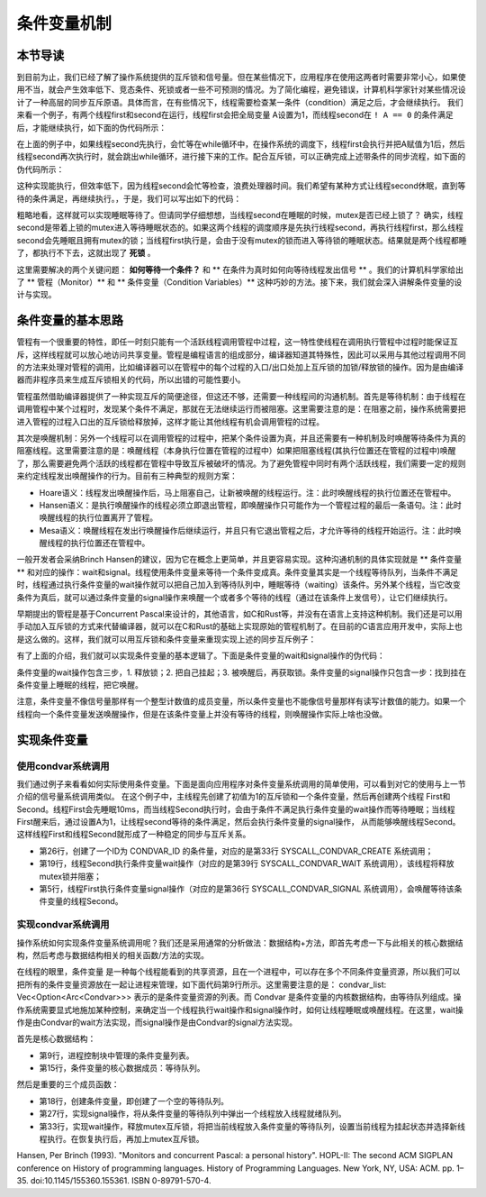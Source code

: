 条件变量机制
=========================================

本节导读
-----------------------------------------

到目前为止，我们已经了解了操作系统提供的互斥锁和信号量。但在某些情况下，应用程序在使用这两者时需要非常小心，如果使用不当，就会产生效率低下、竞态条件、死锁或者一些不可预测的情况。为了简化编程，避免错误，计算机科学家针对某些情况设计了一种高层的同步互斥原语。具体而言，在有些情况下，线程需要检查某一条件（condition）满足之后，才会继续执行。
我们来看一个例子，有两个线程first和second在运行，线程first会把全局变量 A设置为1，而线程second在 ``! A == 0`` 的条件满足后，才能继续执行，如下面的伪代码所示：

.. code-block:: rust
    :linenos:

    static mut A: usize = 0;
    unsafe fn first() -> ! {
        A=1;
        ...
    }

    unsafe fn second() -> ! {
        while A==0 {
          // 忙等或睡眠等待 A==1
        };
        //继续执行相关事务
    }


在上面的例子中，如果线程second先执行，会忙等在while循环中，在操作系统的调度下，线程first会执行并把A赋值为1后，然后线程second再次执行时，就会跳出while循环，进行接下来的工作。配合互斥锁，可以正确完成上述带条件的同步流程，如下面的伪代码所示：

.. code-block:: rust
    :linenos:

    static mut A: usize = 0;
    unsafe fn first() -> ! {
        mutex.lock();
        A=1;
        mutex.unlock();
        ...
    }

    unsafe fn second() -> ! {
        mutex.lock();
        while A==0 { };
        mutex.unlock();
        //继续执行相关事务
    }

这种实现能执行，但效率低下，因为线程second会忙等检查，浪费处理器时间。我们希望有某种方式让线程second休眠，直到等待的条件满足，再继续执行。，于是，我们可以写出如下的代码：

.. code-block:: rust
    :linenos:

    static mut A: usize = 0;
    unsafe fn first() -> ! {
        mutex.lock();
        A=1;
        wakup(second);
        mutex.unlock();
        ...
    }

    unsafe fn second() -> ! {
        mutex.lock();
        while A==0 { 
           wait();
        };
        mutex.unlock();
        //继续执行相关事务
    }

粗略地看，这样就可以实现睡眠等待了。但请同学仔细想想，当线程second在睡眠的时候，mutex是否已经上锁了？ 确实，线程second是带着上锁的mutex进入等待睡眠状态的。如果这两个线程的调度顺序是先执行线程second，再执行线程first，那么线程second会先睡眠且拥有mutex的锁；当线程first执行是，会由于没有mutex的锁而进入等待锁的睡眠状态。结果就是两个线程都睡了，都执行不下去，这就出现了 **死锁** 。

这里需要解决的两个关键问题： **如何等待一个条件？** 和 ** 在条件为真时如何向等待线程发出信号 ** 。我们的计算机科学家给出了 ** 管程（Monitor）** 和 ** 条件变量（Condition Variables）** 这种巧妙的方法。接下来，我们就会深入讲解条件变量的设计与实现。

条件变量的基本思路
-------------------------------------------

.. notes::

    Brinch Hansen（1973）和Hoare（1974）结合操作系统和Concurrent Pascal编程语言，提出了一种高级同步原语，称为管程（monitor）。一个管程是一个由过程（procedures，Pascal语言的术语，即函数）、共享变量及数据结构等组成的一个集合。线程可以调用管程中的过程，但线程不能在管程之外声明的过程中直接访问管程内的数据结构。



    .. code-block:: pascal
        :linenos:

        monitor m1
            integer i;   //共享变量
            condition c; //条件变量

            procedure f1();
              ...       //对共享变量的访问，以及通过条件变量进行线程间的通知
            end;

            procedure f2();
              ...       //对共享变量的访问，以及通过条件变量进行线程间的通知
            end;
        end monitor    


管程有一个很重要的特性，即任一时刻只能有一个活跃线程调用管程中过程，这一特性使线程在调用执行管程中过程时能保证互斥，这样线程就可以放心地访问共享变量。管程是编程语言的组成部分，编译器知道其特殊性，因此可以采用与其他过程调用不同的方法来处理对管程的调用，比如编译器可以在管程中的每个过程的入口/出口处加上互斥锁的加锁/释放锁的操作。因为是由编译器而非程序员来生成互斥锁相关的代码，所以出错的可能性要小。

管程虽然借助编译器提供了一种实现互斥的简便途径，但这还不够，还需要一种线程间的沟通机制。首先是等待机制：由于线程在调用管程中某个过程时，发现某个条件不满足，那就在无法继续运行而被阻塞。这里需要注意的是：在阻塞之前，操作系统需要把进入管程的过程入口出的互斥锁给释放掉，这样才能让其他线程有机会调用管程的过程。

其次是唤醒机制：另外一个线程可以在调用管程的过程中，把某个条件设置为真，并且还需要有一种机制及时唤醒等待条件为真的阻塞线程。这里需要注意的是：唤醒线程（本身执行位置在管程的过程中）如果把阻塞线程(其执行位置还在管程的过程中)唤醒了，那么需要避免两个活跃的线程都在管程中导致互斥被破坏的情况。为了避免管程中同时有两个活跃线程，我们需要一定的规则来约定线程发出唤醒操作的行为。目前有三种典型的规则方案：

- Hoare语义：线程发出唤醒操作后，马上阻塞自己，让新被唤醒的线程运行。注：此时唤醒线程的执行位置还在管程中。
- Hansen语义：是执行唤醒操作的线程必须立即退出管程，即唤醒操作只可能作为一个管程过程的最后一条语句。注：此时唤醒线程的执行位置离开了管程。
- Mesa语义：唤醒线程在发出行唤醒操作后继续运行，并且只有它退出管程之后，才允许等待的线程开始运行。注：此时唤醒线程的执行位置还在管程中。

一般开发者会采纳Brinch Hansen的建议，因为它在概念上更简单，并且更容易实现。这种沟通机制的具体实现就是  ** 条件变量 ** 和对应的操作：wait和signal。线程使用条件变量来等待一个条件变成真。条件变量其实是一个线程等待队列，当条件不满足时，线程通过执行条件变量的wait操作就可以把自己加入到等待队列中，睡眠等待（waiting）该条件。另外某个线程，当它改变条件为真后，就可以通过条件变量的signal操作来唤醒一个或者多个等待的线程（通过在该条件上发信号），让它们继续执行。


早期提出的管程是基于Concurrent Pascal来设计的，其他语言，如C和Rust等，并没有在语言上支持这种机制。我们还是可以用手动加入互斥锁的方式来代替编译器，就可以在C和Rust的基础上实现原始的管程机制了。在目前的C语言应用开发中，实际上也是这么做的。这样，我们就可以用互斥锁和条件变量来重现实现上述的同步互斥例子：


.. code-block:: rust
    :linenos:

    static mut A: usize = 0;
    unsafe fn first() -> ! {
        mutex.lock();
        A=1;
          condvar.wakup();
        mutex.unlock();
        ...
    }

    unsafe fn second() -> ! {
        mutex.lock();
        while A==0 { 
           condvar.wait(mutex); //在睡眠等待之前，需要释放mutex
        };
        mutex.unlock();
        //继续执行相关事务
    }



有了上面的介绍，我们就可以实现条件变量的基本逻辑了。下面是条件变量的wait和signal操作的伪代码：

.. code-block:: rust
    :linenos:

    fn wait(mutex) {
        mutex.unlock();
        <block and enqueue the thread>;
        mutex.lock();
    }

    fn signal() {
       <unblock a thread>; 
    }


条件变量的wait操作包含三步，1. 释放锁；2. 把自己挂起；3. 被唤醒后，再获取锁。条件变量的signal操作只包含一步：找到挂在条件变量上睡眠的线程，把它唤醒。

注意，条件变量不像信号量那样有一个整型计数值的成员变量，所以条件变量也不能像信号量那样有读写计数值的能力。如果一个线程向一个条件变量发送唤醒操作，但是在该条件变量上并没有等待的线程，则唤醒操作实际上啥也没做。



实现条件变量
-------------------------------------------

使用condvar系统调用
~~~~~~~~~~~~~~~~~~~~~~~~~~~~~~~~~~~~~~~~~~~~~


我们通过例子来看看如何实际使用条件变量。下面是面向应用程序对条件变量系统调用的简单使用，可以看到对它的使用与上一节介绍的信号量系统调用类似。 在这个例子中，主线程先创建了初值为1的互斥锁和一个条件变量，然后再创建两个线程 First和Second。线程First会先睡眠10ms，而当线程Second执行时，会由于条件不满足执行条件变量的wait操作而等待睡眠；当线程First醒来后，通过设置A为1，让线程second等待的条件满足，然后会执行条件变量的signal操作， 从而能够唤醒线程Second。这样线程First和线程Second就形成了一种稳定的同步与互斥关系。

.. code-block:: rust
    :linenos:
    :emphasize-lines: 11,19,26,33,36,39

    static mut A: usize = 0;   //全局变量

    const CONDVAR_ID: usize = 0;
    const MUTEX_ID: usize = 0;

    unsafe fn first() -> ! {
        sleep(10);
        println!("First work, Change A --> 1 and wakeup Second");
        mutex_lock(MUTEX_ID);
        A=1;
        condvar_signal(CONDVAR_ID);
        mutex_unlock(MUTEX_ID);
        ...
    }
    unsafe fn second() -> ! {
        println!("Second want to continue,but need to wait A=1");
        mutex_lock(MUTEX_ID);
        while A==0 {
            condvar_wait(CONDVAR_ID, MUTEX_ID);
        }
        mutex_unlock(MUTEX_ID);
        ...
    }
    pub fn main() -> i32 {
        // create condvar & mutex
        assert_eq!(condvar_create() as usize, CONDVAR_ID);
        assert_eq!(mutex_blocking_create() as usize, MUTEX_ID);
        // create first, second threads
        ...
    }

    pub fn condvar_create() -> isize {
        sys_condvar_create(0)
    }
    pub fn condvar_signal(condvar_id: usize) {
        sys_condvar_signal(condvar_id);
    }
    pub fn condvar_wait(condvar_id: usize, mutex_id: usize) {
        sys_condvar_wait(condvar_id, mutex_id);
    }

- 第26行，创建了一个ID为 CONDVAR_ID 的条件量，对应的是第33行 SYSCALL_CONDVAR_CREATE 系统调用；
- 第19行，线程Second执行条件变量wait操作（对应的是第39行 SYSCALL_CONDVAR_WAIT 系统调用），该线程将释放mutex锁并阻塞；
- 第5行，线程First执行条件变量signal操作（对应的是第36行 SYSCALL_CONDVAR_SIGNAL 系统调用），会唤醒等待该条件变量的线程Second。


实现condvar系统调用
~~~~~~~~~~~~~~~~~~~~~~~~~~~~~~~~~~~~~~~~~~~~~

操作系统如何实现条件变量系统调用呢？我们还是采用通常的分析做法：数据结构+方法，即首先考虑一下与此相关的核心数据结构，然后考虑与数据结构相关的相关函数/方法的实现。

在线程的眼里，条件变量 是一种每个线程能看到的共享资源，且在一个进程中，可以存在多个不同条件变量资源，所以我们可以把所有的条件变量资源放在一起让进程来管理，如下面代码第9行所示。这里需要注意的是： condvar_list: Vec<Option<Arc<Condvar>>> 表示的是条件变量资源的列表。而 Condvar 是条件变量的内核数据结构，由等待队列组成。操作系统需要显式地施加某种控制，来确定当一个线程执行wait操作和signal操作时，如何让线程睡眠或唤醒线程。在这里，wait操作是由Condvar的wait方法实现，而signal操作是由Condvar的signal方法实现。


.. code-block:: rust
    :linenos:
    :emphasize-lines: 9,15,18,27,33

    pub struct ProcessControlBlock {
        // immutable
        pub pid: PidHandle,
        // mutable
        inner: UPSafeCell<ProcessControlBlockInner>,
    }
    pub struct ProcessControlBlockInner {
        ...
        pub condvar_list: Vec<Option<Arc<Condvar>>>,
    }
    pub struct Condvar {
        pub inner: UPSafeCell<CondvarInner>,
    }
    pub struct CondvarInner {
        pub wait_queue: VecDeque<Arc<TaskControlBlock>>,
    }
    impl Condvar {
        pub fn new() -> Self {
            Self {
                inner: unsafe { UPSafeCell::new(
                    CondvarInner {
                        wait_queue: VecDeque::new(),
                    }
                )},
            }
        }
        pub fn signal(&self) {
            let mut inner = self.inner.exclusive_access();
            if let Some(task) = inner.wait_queue.pop_front() {
                add_task(task);
            }
        }
        pub fn wait(&self, mutex:Arc<dyn Mutex>) {
            mutex.unlock();
            let mut inner = self.inner.exclusive_access();
            inner.wait_queue.push_back(current_task().unwrap());
            drop(inner);
            block_current_and_run_next();
            mutex.lock();
        }
    }


首先是核心数据结构：

- 第9行，进程控制块中管理的条件变量列表。
- 第15行，条件变量的核心数据成员：等待队列。

然后是重要的三个成员函数：

- 第18行，创建条件变量，即创建了一个空的等待队列。
- 第27行，实现signal操作，将从条件变量的等待队列中弹出一个线程放入线程就绪队列。
- 第33行，实现wait操作，释放mutex互斥锁，将把当前线程放入条件变量的等待队列，设置当前线程为挂起状态并选择新线程执行。在恢复执行后，再加上mutex互斥锁。



Hansen, Per Brinch (1993). "Monitors and concurrent Pascal: a personal history". HOPL-II: The second ACM SIGPLAN conference on History of programming languages. History of Programming Languages. New York, NY, USA: ACM. pp. 1–35. doi:10.1145/155360.155361. ISBN 0-89791-570-4.
